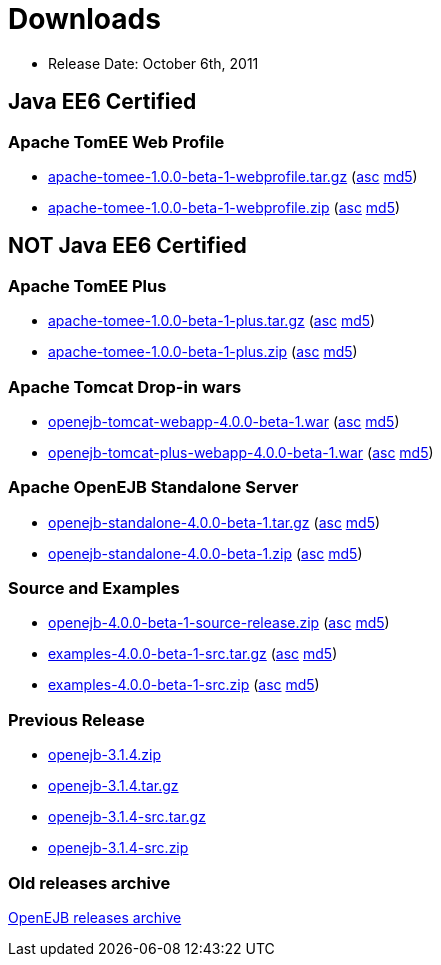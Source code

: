 = Downloads
:jbake-type: page
:jbake-status: published

* Release Date: October 6th, 2011

== Java EE6 Certified

=== Apache TomEE Web Profile

* http://www.apache.org/dyn/closer.cgi/openejb/4.0.0-beta-1/apache-tomee-1.0.0-beta-1-webprofile.tar.gz[apache-tomee-1.0.0-beta-1-webprofile.tar.gz] (http://www.apache.org/dyn/closer.cgi/openejb/4.0.0-beta-1/apache-tomee-1.0.0-beta-1-webprofile.tar.gz.asc[asc] http://www.apache.org/dyn/closer.cgi/openejb/4.0.0-beta-1/apache-tomee-1.0.0-beta-1-webprofile.tar.gz.md5[md5])
* http://www.apache.org/dyn/closer.cgi/openejb/4.0.0-beta-1/apache-tomee-1.0.0-beta-1-webprofile.zip[apache-tomee-1.0.0-beta-1-webprofile.zip] (http://www.apache.org/dyn/closer.cgi/openejb/4.0.0-beta-1/apache-tomee-1.0.0-beta-1-webprofile.zip.asc[asc] http://www.apache.org/dyn/closer.cgi/openejb/4.0.0-beta-1/apache-tomee-1.0.0-beta-1-webprofile.zip.md5[md5])



== NOT Java EE6 Certified



=== Apache TomEE Plus

* http://www.apache.org/dyn/closer.cgi/openejb/4.0.0-beta-1/apache-tomee-1.0.0-beta-1-plus.tar.gz[apache-tomee-1.0.0-beta-1-plus.tar.gz] (http://www.apache.org/dyn/closer.cgi/openejb/4.0.0-beta-1/apache-tomee-1.0.0-beta-1-plus.tar.gz.asc[asc] http://www.apache.org/dyn/closer.cgi/openejb/4.0.0-beta-1/apache-tomee-1.0.0-beta-1-plus.tar.gz.md5[md5])
* http://www.apache.org/dyn/closer.cgi/openejb/4.0.0-beta-1/apache-tomee-1.0.0-beta-1-plus.zip[apache-tomee-1.0.0-beta-1-plus.zip] (http://www.apache.org/dyn/closer.cgi/openejb/4.0.0-beta-1/apache-tomee-1.0.0-beta-1-plus.zip.asc[asc] http://www.apache.org/dyn/closer.cgi/openejb/4.0.0-beta-1/apache-tomee-1.0.0-beta-1-plus.zip.md5[md5])

=== Apache Tomcat Drop-in wars

* http://www.apache.org/dyn/closer.cgi/openejb/4.0.0-beta-1/openejb-tomcat-webapp-4.0.0-beta-1.war[openejb-tomcat-webapp-4.0.0-beta-1.war] (http://www.apache.org/dyn/closer.cgi/openejb/4.0.0-beta-1/openejb-tomcat-webapp-4.0.0-beta-1.war.asc[asc] http://www.apache.org/dyn/closer.cgi/openejb/4.0.0-beta-1/openejb-tomcat-webapp-4.0.0-beta-1.war.md5[md5])
* http://www.apache.org/dyn/closer.cgi/openejb/4.0.0-beta-1/openejb-tomcat-plus-webapp-4.0.0-beta-1.war[openejb-tomcat-plus-webapp-4.0.0-beta-1.war] (http://www.apache.org/dyn/closer.cgi/openejb/4.0.0-beta-1/openejb-tomcat-plus-webapp-4.0.0-beta-1.war.asc[asc] http://www.apache.org/dyn/closer.cgi/openejb/4.0.0-beta-1/openejb-tomcat-plus-webapp-4.0.0-beta-1.war.md5[md5])

=== Apache OpenEJB Standalone Server

* http://www.apache.org/dyn/closer.cgi/openejb/4.0.0-beta-1/openejb-standalone-4.0.0-beta-1.tar.gz[openejb-standalone-4.0.0-beta-1.tar.gz] (http://www.apache.org/dyn/closer.cgi/openejb/4.0.0-beta-1/openejb-standalone-4.0.0-beta-1.tar.gz.asc[asc] http://www.apache.org/dyn/closer.cgi/openejb/4.0.0-beta-1/openejb-standalone-4.0.0-beta-1.tar.gz.md5[md5])
* http://www.apache.org/dyn/closer.cgi/openejb/4.0.0-beta-1/openejb-standalone-4.0.0-beta-1.zip[openejb-standalone-4.0.0-beta-1.zip] (http://www.apache.org/dyn/closer.cgi/openejb/4.0.0-beta-1/openejb-standalone-4.0.0-beta-1.zip.asc[asc] http://www.apache.org/dyn/closer.cgi/openejb/4.0.0-beta-1/openejb-standalone-4.0.0-beta-1.zip.md5[md5])

=== Source and Examples

* http://www.apache.org/dyn/closer.cgi/openejb/4.0.0-beta-1/openejb-4.0.0-beta-1-source-release.zip[openejb-4.0.0-beta-1-source-release.zip] (http://www.apache.org/dyn/closer.cgi/openejb/4.0.0-beta-1/openejb-4.0.0-beta-1-source-release.zip.asc[asc] http://www.apache.org/dyn/closer.cgi/openejb/4.0.0-beta-1/openejb-4.0.0-beta-1-source-release.zip.md5[md5])
* http://www.apache.org/dyn/closer.cgi/openejb/4.0.0-beta-1/examples-4.0.0-beta-1-src.tar.gz[examples-4.0.0-beta-1-src.tar.gz] (http://www.apache.org/dyn/closer.cgi/openejb/4.0.0-beta-1/examples-4.0.0-beta-1-src.tar.gz.asc[asc] http://www.apache.org/dyn/closer.cgi/openejb/4.0.0-beta-1/examples-4.0.0-beta-1-src.tar.gz.md5[md5])
* http://www.apache.org/dyn/closer.cgi/openejb/4.0.0-beta-1/examples-4.0.0-beta-1-src.zip[examples-4.0.0-beta-1-src.zip] (http://www.apache.org/dyn/closer.cgi/openejb/4.0.0-beta-1/examples-4.0.0-beta-1-src.zip.asc[asc] http://www.apache.org/dyn/closer.cgi/openejb/4.0.0-beta-1/examples-4.0.0-beta-1-src.zip.md5[md5])

=== Previous Release

* http://www.apache.org/dyn/closer.cgi/openejb/3.1.4/openejb-3.1.4.zip[openejb-3.1.4.zip]
* http://www.apache.org/dyn/closer.cgi/openejb/3.1.4/openejb-3.1.4.tar.gz[openejb-3.1.4.tar.gz]
* http://www.apache.org/dyn/closer.cgi/openejb/3.1.4/openejb-3.1.4-src.tar.gz[openejb-3.1.4-src.tar.gz]
* http://www.apache.org/dyn/closer.cgi/openejb/3.1.4/openejb-3.1.4-src.zip[openejb-3.1.4-src.zip]

=== Old releases archive

http://archive.apache.org/dist/openejb/[OpenEJB releases archive]
